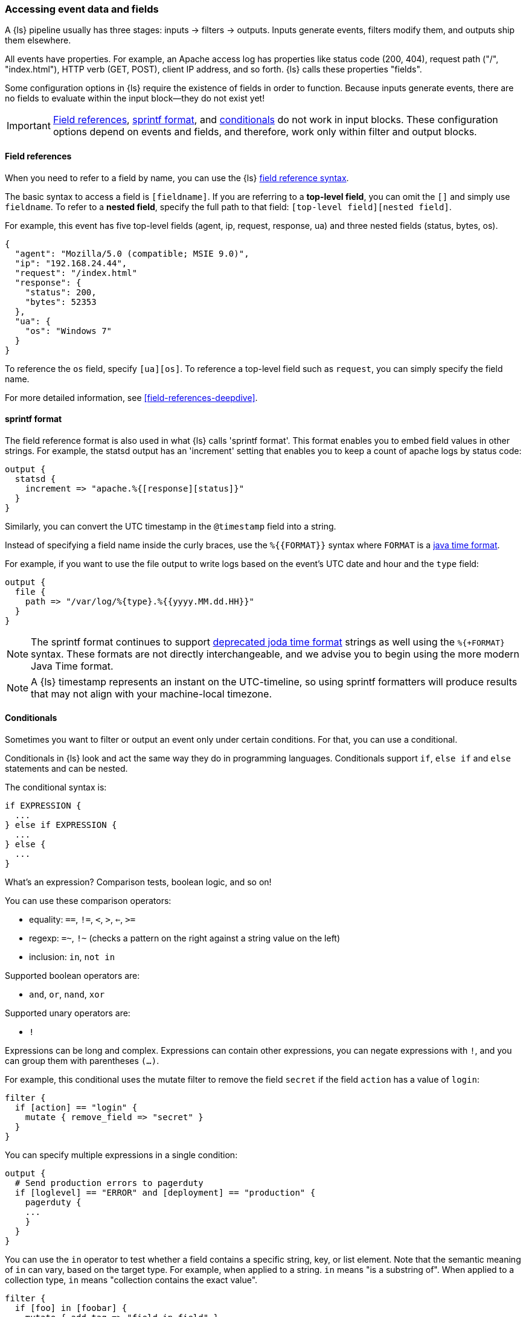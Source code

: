 [[event-dependent-configuration]]
=== Accessing event data and fields

A {ls} pipeline usually has three stages: inputs -> filters -> outputs. 
Inputs generate events, filters modify them, and outputs ship them elsewhere.

All events have properties. 
For example, an Apache access log has properties
like status code (200, 404), request path ("/", "index.html"), HTTP verb
(GET, POST), client IP address, and so forth. 
{ls} calls these properties "fields".

Some configuration options in {ls} require the existence of fields in
order to function.  
Because inputs generate events, there are no fields to
evaluate within the input block--they do not exist yet!

IMPORTANT: <<logstash-config-field-references>>, <<sprintf>>, and <<conditionals,conditionals>> do not work in input blocks.
These configuration options depend on events and fields, and therefore, work only within filter and output blocks.

[discrete]
[[logstash-config-field-references]]
==== Field references

When you need to refer to a field by name, you can use the {ls} <<field-references-deepdive,field reference syntax>>. 

The basic syntax to access a field is `[fieldname]`. 
If you are referring to a **top-level field**, you can omit the `[]` and simply
use `fieldname`.
To refer to a **nested field**, specify the full path to that field:
`[top-level field][nested field]`.

For example, this event has five top-level fields (agent, ip, request,
response, ua) and three nested fields (status, bytes, os).

[source,js]
----------------------------------
{
  "agent": "Mozilla/5.0 (compatible; MSIE 9.0)",
  "ip": "192.168.24.44",
  "request": "/index.html"
  "response": {
    "status": 200,
    "bytes": 52353
  },
  "ua": {
    "os": "Windows 7"
  }
}

----------------------------------

To reference the `os` field, specify `[ua][os]`. 
To reference a top-level field such as `request`, you can simply specify the
field name.

For more detailed information, see <<field-references-deepdive>>.

[discrete]
[[sprintf]]
==== sprintf format

The field reference format is also used in what {ls} calls 'sprintf format'. 
This format enables you to embed field values in other strings. 
For example, the statsd output has an 'increment' setting that enables you to
keep a count of apache logs by status code:

[source,js]
----------------------------------
output {
  statsd {
    increment => "apache.%{[response][status]}"
  }
}
----------------------------------

Similarly, you can convert the UTC timestamp in the `@timestamp` field into a string.

Instead of specifying a field name inside the curly braces, use the `%{{FORMAT}}` syntax where `FORMAT` is a https://docs.oracle.com/en/java/javase/11/docs/api/java.base/java/time/format/DateTimeFormatter.html#patterns[java time format].

For example, if you want to use the file output to write logs based on the event's UTC date and hour and the `type` field:

[source,js]
----------------------------------
output {
  file {
    path => "/var/log/%{type}.%{{yyyy.MM.dd.HH}}"
  }
}
----------------------------------

NOTE: The sprintf format continues to support http://joda-time.sourceforge.net/apidocs/org/joda/time/format/DateTimeFormat.html[deprecated joda time format] strings as well using the `%{+FORMAT}` syntax.
These formats are not directly interchangeable, and we advise you to begin using the more modern Java Time format.

NOTE: A {ls} timestamp represents an instant on the UTC-timeline, so using sprintf formatters will produce results that may not align with your machine-local timezone.

[discrete]
[[conditionals]]
==== Conditionals

Sometimes you want to filter or output an event only under
certain conditions. For that, you can use a conditional.

Conditionals in {ls} look and act the same way they do in programming
languages. Conditionals support `if`, `else if` and `else` statements
and can be nested.

The conditional syntax is:

[source,js]
----------------------------------
if EXPRESSION {
  ...
} else if EXPRESSION {
  ...
} else {
  ...
}
----------------------------------

What's an expression? Comparison tests, boolean logic, and so on!

You can use these comparison operators:

* equality: `==`,  `!=`,  `<`,  `>`,  `<=`, `>=`
* regexp: `=~`, `!~` (checks a pattern on the right against a string value on the left)
* inclusion: `in`, `not in`

Supported boolean operators are:

* `and`, `or`, `nand`, `xor`

Supported unary operators are:

* `!`

Expressions can be long and complex. Expressions can contain other expressions,
you can negate expressions with `!`, and you can group them with parentheses `(...)`.

For example, this conditional uses the mutate filter to remove the field `secret` if the field
`action` has a value of `login`:

[source,js]
----------------------------------
filter {
  if [action] == "login" {
    mutate { remove_field => "secret" }
  }
}
----------------------------------

You can specify multiple expressions in a single condition:

[source,js]
----------------------------------
output {
  # Send production errors to pagerduty
  if [loglevel] == "ERROR" and [deployment] == "production" {
    pagerduty {
    ...
    }
  }
}
----------------------------------

You can use the `in` operator to test whether a field contains a specific string, key, or list element.
Note that the semantic meaning of `in` can vary, based on the target type. For example, when applied to
a string. `in` means "is a substring of". When applied to a collection type, `in` means "collection contains the exact value".

[source,js]
----------------------------------
filter {
  if [foo] in [foobar] {
    mutate { add_tag => "field in field" }
  }
  if [foo] in "foo" {
    mutate { add_tag => "field in string" }
  }
  if "hello" in [greeting] {
    mutate { add_tag => "string in field" }
  }
  if [foo] in ["hello", "world", "foo"] {
    mutate { add_tag => "field in list" }
  }
  if [missing] in [alsomissing] {
    mutate { add_tag => "shouldnotexist" }
  }
  if !("foo" in ["hello", "world"]) {
    mutate { add_tag => "shouldexist" }
  }
}
----------------------------------

You use the `not in` conditional the same way. For example,
you could use `not in` to only route events to Elasticsearch
when `grok` is successful:

[source,js]
----------------------------------
output {
  if "_grokparsefailure" not in [tags] {
    elasticsearch { ... }
  }
}
----------------------------------

You can check for the existence of a specific field, but there's currently no way to differentiate between a field that
doesn't exist versus a field that's simply false. The expression `if [foo]` returns `false` when:

* `[foo]` doesn't exist in the event,
* `[foo]` exists in the event, but is false, or
* `[foo]` exists in the event, but is null

For more complex examples, see <<using-conditionals, Using Conditionals>>.

NOTE: Sprintf date/time format in conditionals is not currently supported. 
A workaround using the `@metadata` field is available. 
See <<date-time>> for more details and an example.


[discrete]
[[metadata]]
==== The @metadata field

In {ls}, there is a special field called `@metadata`.  The contents
of `@metadata` are not part of any of your events at output time, which
makes it great to use for conditionals, or extending and building event fields
with field reference and `sprintf` formatting.

This configuration file yields events from STDIN.  Whatever you type
becomes the `message` field in the event.  The `mutate` events in the
filter block add a few fields, some nested in the `@metadata` field.

[source,ruby]
----------------------------------
input { stdin { } }

filter {
  mutate { add_field => { "show" => "This data will be in the output" } }
  mutate { add_field => { "[@metadata][test]" => "Hello" } }
  mutate { add_field => { "[@metadata][no_show]" => "This data will not be in the output" } }
}

output {
  if [@metadata][test] == "Hello" {
    stdout { codec => rubydebug }
  }
}

----------------------------------

Let's see what comes out:

[source,ruby]
----------------------------------

$ bin/logstash -f ../test.conf
Pipeline main started
asdf
{
    "@timestamp" => 2016-06-30T02:42:51.496Z,
      "@version" => "1",
          "host" => "example.com",
          "show" => "This data will be in the output",
       "message" => "asdf"
}

----------------------------------

The "asdf" typed in became the `message` field contents, and the conditional
successfully evaluated the contents of the `test` field nested within the
`@metadata` field.  But the output did not show a field called `@metadata`, or
its contents.

The `rubydebug` codec allows you to reveal the contents of the `@metadata` field
if you add a config flag, `metadata => true`:

[source,ruby]
----------------------------------
    stdout { codec => rubydebug { metadata => true } }
----------------------------------

Let's see what the output looks like with this change:

[source,ruby]
----------------------------------
$ bin/logstash -f ../test.conf
Pipeline main started
asdf
{
    "@timestamp" => 2016-06-30T02:46:48.565Z,
     "@metadata" => {
           "test" => "Hello",
        "no_show" => "This data will not be in the output"
    },
      "@version" => "1",
          "host" => "example.com",
          "show" => "This data will be in the output",
       "message" => "asdf"
}
----------------------------------

Now you can see the `@metadata` field and its sub-fields.

IMPORTANT: Only the `rubydebug` codec allows you to show the contents of the
`@metadata` field.

Make use of the `@metadata` field any time you need a temporary field but do not
want it to be in the final output.

Perhaps one of the most common use cases for this new field is with the `date`
filter and having a temporary timestamp.

This configuration file has been simplified, but uses the timestamp format
common to Apache and Nginx web servers.  In the past, you'd have to delete
the timestamp field yourself, after using it to overwrite the `@timestamp`
field.  With the `@metadata` field, this is no longer necessary:

[source,ruby]
----------------------------------
input { stdin { } }

filter {
  grok { match => [ "message", "%{HTTPDATE:[@metadata][timestamp]}" ] }
  date { match => [ "[@metadata][timestamp]", "dd/MMM/yyyy:HH:mm:ss Z" ] }
}

output {
  stdout { codec => rubydebug }
}
----------------------------------

Notice that this configuration puts the extracted date into the
`[@metadata][timestamp]` field in the `grok` filter.  Let's feed this
configuration a sample date string and see what comes out:

[source,ruby]
----------------------------------
$ bin/logstash -f ../test.conf
Pipeline main started
02/Mar/2014:15:36:43 +0100
{
    "@timestamp" => 2014-03-02T14:36:43.000Z,
      "@version" => "1",
          "host" => "example.com",
       "message" => "02/Mar/2014:15:36:43 +0100"
}
----------------------------------

That's it!  No extra fields in the output, and a cleaner config file because you
do not have to delete a "timestamp" field after conversion in the `date` filter.

Another use case is the https://github.com/logstash-plugins/logstash-input-couchdb_changes[CouchDB Changes input plugin]. 
This plugin automatically captures CouchDB document field metadata into the
`@metadata` field within the input plugin itself.  When the events pass through
to be indexed by Elasticsearch, the Elasticsearch output plugin allows you to
specify the `action` (delete, update, insert, etc.) and the `document_id`, like
this:

[source,ruby]
----------------------------------
output {
  elasticsearch {
    action => "%{[@metadata][action]}"
    document_id => "%{[@metadata][_id]}"
    hosts => ["example.com"]
    index => "index_name"
    protocol => "http"
  }
}
----------------------------------

[discrete]
[[date-time]]
===== sprintf date/time format in conditionals

Sprintf date/time format in conditionals is not currently supported, but a workaround is available. 
Put the date calculation in a field so that you can use the field reference in a conditional. 

*Example* 

Using sprintf time format directly to add a field based on ingestion time _will not work_: 
// This counter example is formatted to be understated to help users avoid following a bad example 

```
----------
# non-working example
filter{
  if "%{+HH}:%{+mm}" < "16:30" {
    mutate {
      add_field => { "string_compare" => "%{+HH}:%{+mm} is before 16:30" }
    }
  }
}
----------
```

This workaround gives you the intended results:

[source,js]
----------------------------------
filter {
  mutate{ 
     add_field => {
      "[@metadata][time]" => "%{+HH}:%{+mm}"
     }
  }
  if [@metadata][time] < "16:30" {
    mutate {
      add_field => {
        "string_compare" => "%{+HH}:%{+mm} is before 16:30"
      }
    }
  }
}
----------------------------------
